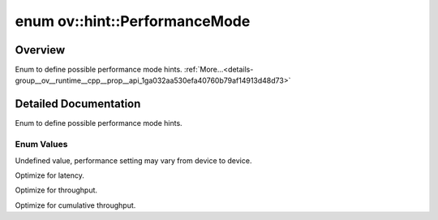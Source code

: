 .. index:: pair: enum; PerformanceMode
.. _doxid-group__ov__runtime__cpp__prop__api_1ga032aa530efa40760b79af14913d48d73:

enum ov::hint::PerformanceMode
==============================

Overview
~~~~~~~~

Enum to define possible performance mode hints. :ref:`More...<details-group__ov__runtime__cpp__prop__api_1ga032aa530efa40760b79af14913d48d73>`

.. ref-code-block:: cpp
	:class: doxyrest-overview-code-block

	#include <properties.hpp>

	enum PerformanceMode
	{
	    :ref:`UNDEFINED<doxid-group__ov__runtime__cpp__prop__api_1gga032aa530efa40760b79af14913d48d73a0db45d2a4141101bdfe48e3314cfbca3>`             = -1,
	    :ref:`LATENCY<doxid-group__ov__runtime__cpp__prop__api_1gga032aa530efa40760b79af14913d48d73a501069dd75f76384ba18f133fdce99c2>`               = 1,
	    :ref:`THROUGHPUT<doxid-group__ov__runtime__cpp__prop__api_1gga032aa530efa40760b79af14913d48d73a50f9b1f40c078d242af7ec323ace44b3>`            = 2,
	    :ref:`CUMULATIVE_THROUGHPUT<doxid-group__ov__runtime__cpp__prop__api_1gga032aa530efa40760b79af14913d48d73a02633a467c46bbc726b6dd719d224fc9>` = 3,
	};

.. _details-group__ov__runtime__cpp__prop__api_1ga032aa530efa40760b79af14913d48d73:

Detailed Documentation
~~~~~~~~~~~~~~~~~~~~~~

Enum to define possible performance mode hints.

Enum Values
-----------

.. _doxid-group__ov__runtime__cpp__prop__api_1gga032aa530efa40760b79af14913d48d73a0db45d2a4141101bdfe48e3314cfbca3:
.. index:: pair: enumvalue; UNDEFINED

.. ref-code-block:: cpp
	:class: doxyrest-title-code-block

	UNDEFINED

Undefined value, performance setting may vary from device to device.

.. _doxid-group__ov__runtime__cpp__prop__api_1gga032aa530efa40760b79af14913d48d73a501069dd75f76384ba18f133fdce99c2:
.. index:: pair: enumvalue; LATENCY

.. ref-code-block:: cpp
	:class: doxyrest-title-code-block

	LATENCY

Optimize for latency.

.. _doxid-group__ov__runtime__cpp__prop__api_1gga032aa530efa40760b79af14913d48d73a50f9b1f40c078d242af7ec323ace44b3:
.. index:: pair: enumvalue; THROUGHPUT

.. ref-code-block:: cpp
	:class: doxyrest-title-code-block

	THROUGHPUT

Optimize for throughput.

.. _doxid-group__ov__runtime__cpp__prop__api_1gga032aa530efa40760b79af14913d48d73a02633a467c46bbc726b6dd719d224fc9:
.. index:: pair: enumvalue; CUMULATIVE_THROUGHPUT

.. ref-code-block:: cpp
	:class: doxyrest-title-code-block

	CUMULATIVE_THROUGHPUT

Optimize for cumulative throughput.

